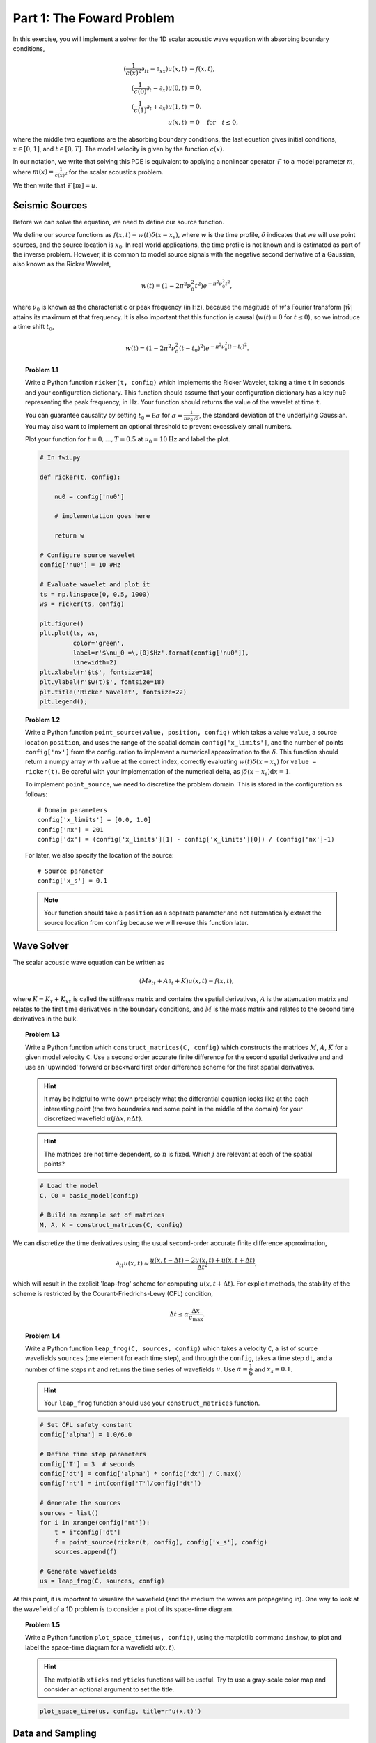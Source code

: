 .. _part_1:

**************************
Part 1: The Foward Problem
**************************

In this exercise, you will implement a solver for the 1D scalar acoustic wave
equation with absorbing boundary conditions,

.. math::

   (\frac{1}{c(x)^2}\partial_{tt}-\partial_{xx})u(x,t) & = f(x,t),  \\
   (\frac{1}{c(0)}\partial_t-\partial_x)u(0,t) & = 0, \\
   (\frac{1}{c(1)}\partial_t+\partial_x)u(1,t) & = 0, \\
   u(x,t) & = 0 \quad\text{for}\quad t \le 0,

where the middle two equations are the absorbing boundary conditions, the last
equation gives initial conditions, :math:`x \in [0,1]`, and :math:`t \in
[0,T]`. The model velocity is given by the function :math:`c(x)`.

In our notation, we write that solving this PDE is equivalent to applying a
nonlinear operator :math:`\mathcal{F}` to a model parameter :math:`m`, where
:math:`m(x) = \frac{1}{c(x)^2}` for the scalar acoustics problem.

We then write that :math:`\mathcal{F}[m] = u`.

Seismic Sources
===============

Before we can solve the equation, we need to define our source function.

We define our source functions as :math:`f(x,t) = w(t)\delta(x-x_s)`, where
:math:`\ w` is the time profile, :math:`\delta` indicates that we will use
point sources, and the source location is :math:`x_0`. In real world
applications, the time profile is not known and is estimated as part of the
inverse problem. However, it is common to model source signals with the
negative second derivative of a Gaussian, also known as the Ricker Wavelet,

.. math::

   w(t) = (1-2\pi^2\nu_0^2t^2)e^{-\pi^2\nu_0^2t^2},

where :math:`\nu_0` is known as the characteristic or peak frequency (in Hz),
because the magitude of :math:`w`'s Fourier transform :math:`|\hat w|` attains
its maximum at that frequency. It is also important that this function is
causal (:math:`w(t) = 0` for :math:`t\le 0`), so we introduce a time shift
:math:`t_0`,

.. math::

   w(t) = (1-2\pi^2\nu_0^2(t-t_0)^2)e^{-\pi^2\nu_0^2(t-t_0)^2}.


.. topic:: Problem 1.1

    Write a Python function ``ricker(t, config)`` which implements the Ricker
    Wavelet, taking a time ``t`` in seconds and your configuration dictionary.
    This function should assume that your configuration dictionary has a key
    ``nu0`` representing the peak frequency, in Hz.  Your function should
    returns the value of the wavelet at time ``t``.

    You can guarantee causality by setting :math:`t_0= 6\sigma` for
    :math:`\sigma = \tfrac{1}{\pi\nu_0\sqrt{2}}`, the standard deviation of
    the underlying Gaussian. You may also want to implement an optional
    threshold to prevent excessively small numbers.

    Plot your function for :math:`t = 0, \dots, T=0.5` at :math:`\nu_0 =
    10\textrm{Hz}` and label the plot.


    .. code:: python

        # In fwi.py

        def ricker(t, config):

            nu0 = config['nu0']

            # implementation goes here

            return w

        # Configure source wavelet
        config['nu0'] = 10 #Hz

        # Evaluate wavelet and plot it
        ts = np.linspace(0, 0.5, 1000)
        ws = ricker(ts, config)

        plt.figure()
        plt.plot(ts, ws,
                 color='green',
                 label=r'$\nu_0 =\,{0}$Hz'.format(config['nu0']),
                 linewidth=2)
        plt.xlabel(r'$t$', fontsize=18)
        plt.ylabel(r'$w(t)$', fontsize=18)
        plt.title('Ricker Wavelet', fontsize=22)
        plt.legend();

    .. image:: ../_static/exercises/p1_1.png
        :width: 50%

.. topic:: Problem 1.2

    Write a Python function ``point_source(value, position, config)`` which
    takes a value ``value``, a source location ``position``, and uses the
    range of the spatial domain ``config['x_limits']``, and the number of
    points ``config['nx']`` from the configuration to implement a numerical
    approximation to the :math:`\delta`. This function should return a numpy
    array with ``value`` at the correct index, correctly evaluating
    :math:`w(t)\delta(x-x_s)` for ``value = ricker(t)``. Be careful with your
    implementation of the numerical delta, as :math:`\int
    \delta(x-x_s)\textrm{d}x = 1`.

    To implement ``point_source``, we need to discretize the problem domain.  This is stored in the configuration as follows::

        # Domain parameters
        config['x_limits'] = [0.0, 1.0]
        config['nx'] = 201
        config['dx'] = (config['x_limits'][1] - config['x_limits'][0]) / (config['nx']-1)

    For later, we also specify the location of the source::

        # Source parameter
        config['x_s'] = 0.1

    .. note::

        Your function should take a ``position`` as a separate parameter and
        not automatically extract the source location from ``config`` because
        we will re-use this function later.


Wave Solver
===========

The scalar acoustic wave equation can be written as

.. math::

   (M\partial_{tt} + A\partial_t + K)u(x,t) = f(x,t),


where :math:`K = K_x + K_{xx}` is called the stiffness matrix and contains the
spatial derivatives, :math:`A` is the attenuation matrix and relates to the
first time derivatives in the boundary conditions, and :math:`M` is the mass
matrix and relates to the second time derivatives in the bulk.


.. topic:: Problem 1.3

    Write a Python function which ``construct_matrices(C, config)`` which
    constructs the matrices :math:`M`, :math:`A`, :math:`K` for a given model
    velocity ``C``. Use a second order accurate finite difference for the
    second spatial derivative and and use an 'upwinded' forward or backward
    first order difference scheme for the first spatial derivatives.

    .. admonition:: Hint

        It may be helpful to write down precisely what the differential
        equation looks like at the each interesting point (the two boundaries
        and some point in the middle of the domain) for your discretized
        wavefield :math:`u(j\Delta x, n \Delta t)`.

    .. admonition:: Hint

        The matrices are not time dependent, so :math:`n` is fixed. Which
        :math:`j` are relevant at each of the spatial points?

    .. code:: python

        # Load the model
        C, C0 = basic_model(config)

        # Build an example set of matrices
        M, A, K = construct_matrices(C, config)

We can discretize the time derivatives using the usual second-order accurate
finite difference approximation,

.. math::

   \partial_{tt}u(x,t) \approx \frac{u(x,t-\Delta t) - 2u(x,t) + u(x,t+\Delta
   t)}{\Delta t^2},

which will result in the explicit 'leap-frog' scheme for computing
:math:`u(x,t+\Delta t)`. For explicit methods, the stability of the scheme is
restricted by the Courant-Friedrichs-Lewy (CFL) condition,

.. math::

   \Delta t \le \alpha\frac{\Delta x}{c_\text{max}}.

.. topic:: Problem 1.4

    Write a Python function ``leap_frog(C, sources, config)`` which takes a
    velocity ``C``, a list of source wavefields ``sources`` (one element for
    each time step), and through the ``config``, takes a time step ``dt``, and
    a number of time steps ``nt`` and returns the time series of wavefields
    :math:`u`. Use :math:`\alpha = \dfrac{1}{6}` and :math:`x_s = 0.1`.

    .. admonition:: Hint

        Your ``leap_frog`` function should use your ``construct_matrices``
        function.


    .. code:: python

        # Set CFL safety constant
        config['alpha'] = 1.0/6.0

        # Define time step parameters
        config['T'] = 3  # seconds
        config['dt'] = config['alpha'] * config['dx'] / C.max()
        config['nt'] = int(config['T']/config['dt'])

        # Generate the sources
        sources = list()
        for i in xrange(config['nt']):
            t = i*config['dt']
            f = point_source(ricker(t, config), config['x_s'], config)
            sources.append(f)

        # Generate wavefields
        us = leap_frog(C, sources, config)

At this point, it is important to visualize the wavefield (and the medium the
waves are propagating in).  One way to look at the wavefield of a 1D problem
is to consider a plot of its space-time diagram.

.. topic:: Problem 1.5

    Write a Python function ``plot_space_time(us, config)``, using the
    matplotlib command ``imshow``, to plot and label the space-time diagram
    for a wavefield :math:`u(x,t)`.

    .. admonition:: Hint

        The matplotlib ``xticks`` and ``yticks`` functions will be useful. Try
        to use  a gray-scale color map and consider an optional argument to
        set the title.


    .. code:: python

        plot_space_time(us, config, title=r'u(x,t)')


    .. image:: ../_static/exercises/p1_5.png

Data and Sampling
=================

A *receiver* (a seismometer, hydrophone, or geophone) at spatial position
:math:`x_r` records the value of the true wavefield (or a function of it) at a
point, and is written mathematically as

.. math::

   d_r(t) = d(x_r,t) = \int_\Omega u(x,t) \delta(x - x_r)\textrm{d}x.

For 2D and 3D seismic imaging problems there are multiple receivers at
different spatial positions recording data for a single 'shot' (instance of a
source). This 'sampling' can be denoted with the operator :math:`\mathbf{S}`
and is written as

.. math::


   \mathbf{d}(t) =
       \left[
           \begin{array}{c}
                d_{r_1}(t) \\
                d_{r_2}(t) \\
                \vdots \\
                d_{r_n}(t)
            \end{array}
        \right] =
        \left[
            \begin{array}{c}
                \int_\Omega u(x,t) \delta(x - x_{r_1})\textrm{d}x \\
                \int_\Omega u(x,t) \delta(x - x_{r_2})\textrm{d}x \\
                \vdots \\
                \int_\Omega u(x,t) \delta(x - x_{r_n})\textrm{d}x
            \end{array}
        \right] =
        \mathbf{S}u(x,t).


Your ``point_source`` function implements the adjoint operation of sampling,
:math:`\mathbf{S^*}`.

.. topic:: Problem 1.6

    Write a function ``record_data(u, config)``, which takes a single
    wavefield ``u`` and, as part of the configuration, a receiver position in
    ``config['x_r']`` and returns the measured data.  When combined, data from
    all time steps form a *trace*.

    Use :math:`x_r = 0.15`.


    .. code:: python

        # Receiver position
        config['x_r'] = 0.15


Forward Operator
================

At this point, you have all of the routines necessary to solve the forward problem,

.. math::

   \mathcal{F}\left[ m \right] = u.

It will be useful to put the necessary steps into a function, as we will want
to solve this problem many times, perhaps on different problems. Additionally,
we will frequently want to solve the sampled forward problem,

.. math::

   \mathbf{S}\mathcal{F}\left[ m \right] = d.

.. topic:: Problem 1.7

    Write a Python function ``forward_operator(C, config)`` which returns a
    tuple containing the wavefields and the sampled data. This function should
    utilize the functions you have written in the previous exercises.

    Plot and label the trace. Use :math:`x_r = 0.15`.

    .. image:: ../_static/exercises/p1_7.png

Bonus Problems
==============

**Bonus Problem 1.8:** Derive how you might use your ``leap_frog`` function and
periodic boundary conditions to design a 4th order accurate, in both space
and time, scheme for solving the wave equation.


**Bonus Problem 1.9:** The implementation of time stepping used in this exercise
is not the most efficient approach for implementing time stepping,
particularly in higher dimensions. Why? What might be a faster way to
implement the time stepping?


**Bonus Problem 1.10:** The wave equation can be solved using an ODE integrator.
Change the formulation of the wave equation so that this is possible. Write a
function that uses the `built-in SciPy ODE integrator
<http://docs.scipy.org/doc/scipy/reference/generated/scipy.integrate.odeint.html#scipy.integrate.odeint>`__
to do your time stepping.

